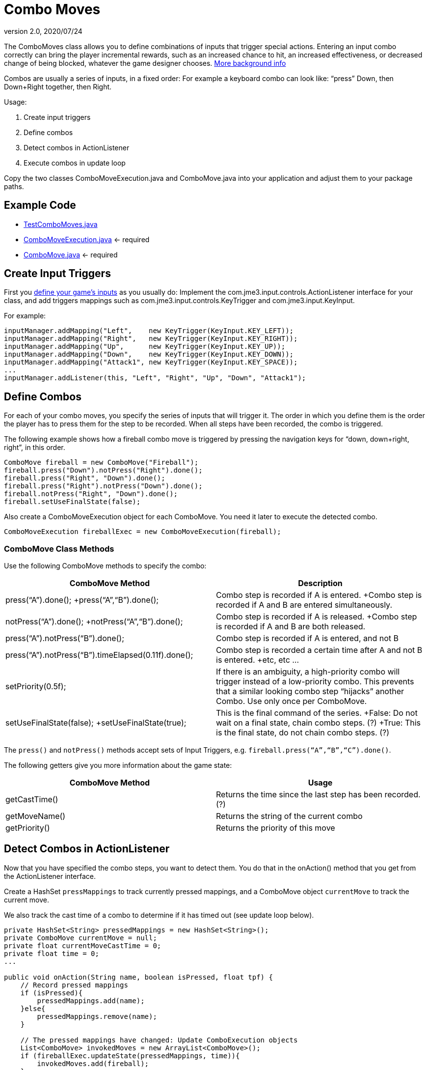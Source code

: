 = Combo Moves
:revnumber: 2.0
:revdate: 2020/07/24
:keywords: keyinput, input, documentation


The ComboMoves class allows you to define combinations of inputs that trigger special actions. Entering an input combo correctly can bring the player incremental rewards, such as an increased chance to hit, an increased effectiveness, or decreased change of being blocked, whatever the game designer chooses. link:http://en.wikipedia.org/wiki/Combo_%28video_gaming%29[More background info]

Combos are usually a series of inputs, in a fixed order: For example a keyboard combo can look  like: "`press`" Down, then Down+Right together, then Right.

Usage:

.  Create input triggers
.  Define combos
.  Detect combos in ActionListener
.  Execute combos in update loop

Copy the two classes ComboMoveExecution.java and ComboMove.java into your application and adjust them to your package paths.


== Example Code

*  link:https://github.com/jMonkeyEngine/jmonkeyengine/blob/master/jme3-examples/src/main/java/jme3test/input/combomoves/TestComboMoves.java[TestComboMoves.java]
*  link:https://github.com/jMonkeyEngine/jmonkeyengine/blob/master/jme3-examples/src/main/java/jme3test/input/combomoves/ComboMoveExecution.java[ComboMoveExecution.java] ← required
*  link:https://github.com/jMonkeyEngine/jmonkeyengine/blob/master/jme3-examples/src/main/java/jme3test/input/combomoves/ComboMove.java[ComboMove.java] ← required


== Create Input Triggers

First you xref:input/input_handling.adoc[define your game's inputs] as you usually do: Implement the com.jme3.input.controls.ActionListener interface for your class, and add triggers mappings such as com.jme3.input.controls.KeyTrigger and com.jme3.input.KeyInput.

For example:

[source,java]
----

inputManager.addMapping("Left",    new KeyTrigger(KeyInput.KEY_LEFT));
inputManager.addMapping("Right",   new KeyTrigger(KeyInput.KEY_RIGHT));
inputManager.addMapping("Up",      new KeyTrigger(KeyInput.KEY_UP));
inputManager.addMapping("Down",    new KeyTrigger(KeyInput.KEY_DOWN));
inputManager.addMapping("Attack1", new KeyTrigger(KeyInput.KEY_SPACE));
...
inputManager.addListener(this, "Left", "Right", "Up", "Down", "Attack1");

----


== Define Combos

For each of  your combo moves, you specify the series of inputs that will trigger it. The order in which you define them is the order the player has to press them for the step to be recorded. When all steps have been recorded, the combo is triggered.

The following example shows how a fireball combo move is triggered by pressing the navigation keys for "`down, down+right, right`", in this order.

[source,java]
----

ComboMove fireball = new ComboMove("Fireball");
fireball.press("Down").notPress("Right").done();
fireball.press("Right", "Down").done();
fireball.press("Right").notPress("Down").done();
fireball.notPress("Right", "Down").done();
fireball.setUseFinalState(false);

----

Also create a ComboMoveExecution object for each ComboMove. You need it later to execute the detected combo.

[source,java]
----

ComboMoveExecution fireballExec = new ComboMoveExecution(fireball);

----


=== ComboMove Class Methods

Use the following ComboMove methods to specify the combo:
[cols="2", options="header"]
|===

a|ComboMove Method
a|Description

a|press("`A`").done(); +press("`A`","`B`").done();
a|Combo step is recorded if A is entered. +Combo step is recorded if A and B are entered simultaneously.

a|notPress("`A`").done(); +notPress("`A`","`B`").done();
a|Combo step is recorded if A is released. +Combo step is recorded if A and B are both released.

a|press("`A`").notPress("`B`").done();
a|Combo step is recorded if A is entered, and not B

a|press("`A`").notPress("`B`").timeElapsed(0.11f).done();
a|Combo step is recorded a certain time after A and not B is entered. +etc, etc …

a|setPriority(0.5f);
a|If there is an ambiguity, a high-priority combo will trigger instead of a low-priority combo. This prevents that a similar looking combo step "`hijacks`" another Combo. Use only once per ComboMove.

a|setUseFinalState(false); +setUseFinalState(true);
a|This is the final command of the series. +False: Do not wait on a final state, chain combo steps. (?) +True: This is the final state, do not chain combo steps. (?)

|===

The `press()` and `notPress()` methods accept sets of Input Triggers, e.g. `fireball.press("`A`","`B`","`C`").done()`.

The following getters give you more information about the game state:
[cols="2", options="header"]
|===

a|ComboMove Method
a|Usage

a|getCastTime()
a|Returns the time since the last step has been recorded. (?)

a|getMoveName()
a|Returns the string of the current combo

a|getPriority()
a|Returns the priority of this move

|===


== Detect Combos in ActionListener

Now that you have specified the combo steps, you want to detect them. You do that in the onAction() method that you get from the ActionListener interface.

Create a HashSet `pressMappings` to track currently pressed mappings, and a ComboMove object `currentMove` to track the current move.

We also track the cast time of a combo to determine if it has timed out (see update loop below).

[source,java]
----

private HashSet<String> pressedMappings = new HashSet<String>();
private ComboMove currentMove = null;
private float currentMoveCastTime = 0;
private float time = 0;
...

public void onAction(String name, boolean isPressed, float tpf) {
    // Record pressed mappings
    if (isPressed){
        pressedMappings.add(name);
    }else{
        pressedMappings.remove(name);
    }

    // The pressed mappings have changed: Update ComboExecution objects
    List<ComboMove> invokedMoves = new ArrayList<ComboMove>();
    if (fireballExec.updateState(pressedMappings, time)){
        invokedMoves.add(fireball);
    }
    // ... add more ComboExecs here...

    // If any ComboMoves have been successfully triggered:
    if (invokedMoves.size() > 0){
        // identify the move with highest priority
        float priority = 0;
        ComboMove toExec = null;
        for (ComboMove move : invokedMoves){
            if (move.getPriority() > priority){
                priority = move.getPriority();
                toExec = move;
            }
        }
        if (currentMove != null && currentMove.getPriority() > toExec.getPriority()){
            return; // skip lower-priority moves
        }

        // If a ComboMove has been identified, store it in currentMove
        currentMove = toExec;
        currentMoveCastTime = currentMove.getCastTime();
    }
}

----


== Execute Combos in the Update Loop

Now that you have detected the current move, you want to execute it. You do that in the update loop.

[source,java]
----

@Override
public void simpleUpdate(float tpf){
    time += tpf;
    fireballExec.updateExpiration(time);
    // ... update more ComboExecs here....

    if (currentMove != null){
        currentMoveCastTime -= tpf;
        if (currentMoveCastTime <= 0){
            System.out.println("THIS COMBO WAS TRIGGERED: " + currentMove.getMoveName());
            // TODO: for each combo, implement special actions here
            currentMoveCastTime = 0;
            currentMove = null;
        }
    }
}
----

Test `currentMove.getMoveName()` and proceed to call methods that implement any special actions and bonuses. This is up to you and depends individually on your game.


== Why Combos?

Depending on the game genre, the designer can reward the players' intrinsic or extrinsic skills:

*  (intrinsic:) RPGs typically calculate the success of an attack from the character's in-game training level: The player plays the role of a character whose skill level is defined in numbers. RPGs typically do not offer any Combos.
*  (extrinsic:) Sport and fighter games typically choose to reward the player's "`manual`" skills: The success of a special move solely depends on the player's own dexterity. These games typically offer optional Combos.
